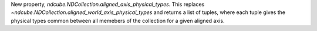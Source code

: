 New property, `ndcube.NDCollection.aligned_axis_physical_types`.  This replaces `~ndcube.NDCollection.aligned_world_axis_physical_types` and returns a list of tuples, where each tuple gives the physical types common between all memebers of the collection for a given aligned axis.
